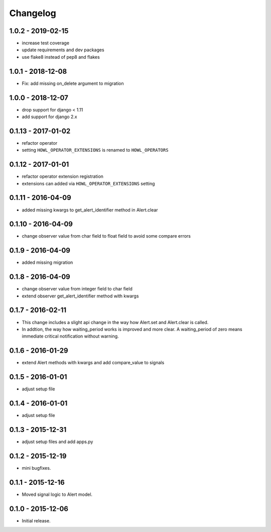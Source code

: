 Changelog
=========

1.0.2 - 2019-02-15
------------------

* increase test coverage
* update requirements and dev packages
* use flake8 instead of pep8 and flakes


1.0.1 - 2018-12-08
------------------

* Fix: add missing on_delete argument to migration


1.0.0 - 2018-12-07
------------------

* drop support for django < 1.11
* add support for django 2.x


0.1.13 - 2017-01-02
------------------

* refactor operator
* setting ``HOWL_OPERATOR_EXTENSIONS`` is renamed to ``HOWL_OPERATORS``


0.1.12 - 2017-01-01
------------------

* refactor operator extension registration
* extensions can added via ``HOWL_OPERATOR_EXTENSIONS`` setting


0.1.11 - 2016-04-09
------------------

* added missing kwargs to get_alert_identifier method in Alert.clear


0.1.10 - 2016-04-09
------------------

* change observer value from char field to float field to avoid some compare errors


0.1.9 - 2016-04-09
------------------

* added missing migration


0.1.8 - 2016-04-09
------------------

* change observer value from integer field to char field
* extend observer get_alert_identifier method with kwargs


0.1.7 - 2016-02-11
------------------

* This change includes a slight api change in the way how Alert.set and Alert.clear is called.
* In addtion, the way how waiting_period works is improved and more clear. A waiting_period of zero means immediate critical notification without warning.


0.1.6 - 2016-01-29
------------------

* extend Alert methods with kwargs and add compare_value to signals


0.1.5 - 2016-01-01
------------------

* adjust setup file


0.1.4 - 2016-01-01
------------------

* adjust setup file


0.1.3 - 2015-12-31
------------------

* adjust setup files and add apps.py


0.1.2 - 2015-12-19
------------------

* mini bugfixes.


0.1.1 - 2015-12-16
------------------

* Moved signal logic to Alert model.


0.1.0 - 2015-12-06
------------------

* Initial release.
